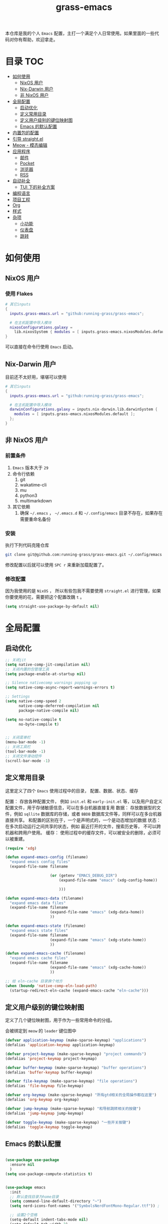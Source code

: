 
#+TITLE: grass-emacs

#+PROPERTY: header-args               :results silent
#+PROPERTY: header-args:emacs-lisp    :tangle init.el

本仓库是我的个人 =Emacs= 配置，主打一个满足个人日常使用。如果里面的一些代码对你有帮助，欢迎拿走。

* 目录                                                                  :TOC:
- [[#如何使用][如何使用]]
  - [[#nixos-用户][NixOS 用户]]
  - [[#nix-darwin-用户][Nix-Darwin 用户]]
  - [[#非-nixos-用户][非 NixOS 用户]]
- [[#全局配置][全局配置]]
  - [[#启动优化][启动优化]]
  - [[#定义常用目录][定义常用目录]]
  - [[#定义用户级别的键位映射图][定义用户级别的键位映射图]]
  - [[#emacs-的默认配置][Emacs 的默认配置]]
- [[#内置包的配置][内置包的配置]]
- [[#引导-straightel][引导 straight.el]]
- [[#meow---模态编辑][Meow - 模态编辑]]
- [[#应用程序][应用程序]]
  - [[#邮件][邮件]]
  - [[#pocket][Pocket]]
  - [[#浏览器][浏览器]]
  - [[#rss][RSS]]
- [[#自动补全][自动补全]]
  - [[#tui-下的补全方案][TUI 下的补全方案]]
- [[#编程语言][编程语言]]
- [[#项目工程][项目工程]]
- [[#org][Org]]
- [[#样式][样式]]
- [[#杂项][杂项]]
  - [[#小功能][小功能]]
  - [[#仪表盘][仪表盘]]
  - [[#跳转][跳转]]

* 如何使用
** NixOS 用户

*** 使用 Flakes

#+name: flake.nix
#+begin_src nix
  # 其它inputs
  {
    inputs.grass-emacs.url = "github:running-grass/grass-emacs";

    # 在主机配置中导入模块 
    nixosConfigurations.galaxy =
      lib.nixosSystem { modules = [ inputs.grass-emacs.nixosModules.default ]; };
  }
#+end_src

可以直接在命令行使用 =Emacs= 启动。

** Nix-Darwin 用户

目前还不太好用，堪堪可以使用

#+name: flake.nix
#+begin_src nix
  # 其它inputs
  {
    inputs.grass-emacs.url = "github:running-grass/grass-emacs";

    # 在主机配置中导入模块 
    darwinConfigurations.galaxy = inputs.nix-darwin.lib.darwinSystem {
      modules = [ inputs.grass-emacs.nixosModules.default ];
    };
  }
#+end_src

** 非 NixOS 用户

*** 前置条件
1. =Emacs= 版本大于 =29=
2. 命令行依赖
   1. git
   2. wakatime-cli
   3. mu
   4. python3
   5. multimarkdown
3. 其它依赖
   1. 确保 =~/.emacs= ， =~/.emacs.d= 和 =~/.config/emacs= 目录不存在，如果存在需要重命名备份
*** 安装

执行下列代码克隆仓库

#+begin_src bash
  git clone git@github.com:running-grass/grass-emacs.git ~/.config/emacs
#+end_src

修改配置以后就可以使用 =SPC r= 来重新加载配置了。  

*** 修改配置

因为我使用的是 =NixOS= ， 所以有些包我不需要使用 =straight.el= 进行管理，如果你要使用的花，需要把这个配置改魏 =t= 。

#+begin_src emacs-lisp
  (setq straight-use-package-by-default nil)
#+end_src

* 全局配置

** 启动优化

#+begin_src emacs-lisp
  ;; 关闭jit
  (setq native-comp-jit-compilation nil)
  ;; 关闭内置的包管理工具
  (setq package-enable-at-startup nil)

  ;; Silence nativecomp warnings popping up
  (setq native-comp-async-report-warnings-errors t)

  ;; Settings
  (setq native-comp-speed 2
        native-comp-deferred-compilation nil
        package-native-compile nil)

  (setq no-native-compile t
        no-byte-compile t)


  ;; 关闭菜单栏
  (menu-bar-mode -1)
  ;; 关闭工具栏
  (tool-bar-mode -1)
  ;; 关闭文件滑动控件
  (scroll-bar-mode -1)
#+end_src


** 定义常用目录

这里定义了四个 =Emacs= 使用过程中的目录， 配置、数据、状态、缓存

配置： 存放各种配置文件， 例如 =init.el= 和 =early-init.el= 等，以及用户自定义配置文件，用于存储敏感信息，可以在多台机器直接复用
数据： 存放数据型的文件，例如 =sqllite= 数据库的存储，或者 =BBDB= 数据库文件等，同样可以在多台机器直接共享。 和配置的区别在于，一个是声明式的，一个是动态增加的数据
状态： 在多次启动运行之间共享的状态，例如 最近打开的文件，搜索历史等， 不可以跨机器和跨用户使用。
缓存： 使用过程中的缓存文件，可以被安全的删除，必须可以被重建。

#+begin_src emacs-lisp 
  (require 'xdg)

  (defun expand-emacs-config (filename)
    "expand emacs config files"
    (expand-file-name filename

                      (or (getenv "EMACS_DEBUG_DIR")
                          (expand-file-name "emacs" (xdg-config-home))

                          )))

  (defun expand-emacs-data (filename)
    "expand emacs data files"
    (expand-file-name filename
                      (expand-file-name "emacs" (xdg-data-home))
                      ))

  (defun expand-emacs-state (filename)
    "expand emacs state files"
    (expand-file-name filename
                      (expand-file-name "emacs" (xdg-state-home))
                      ))

  (defun expand-emacs-cache (filename)
    "expand emacs cache files"
    (expand-file-name filename
                      (expand-file-name "emacs" (xdg-cache-home))
                      ))

  ;; 给 eln-cache 目录换个地方
  (when (boundp 'native-comp-eln-load-path)
    (startup-redirect-eln-cache (expand-emacs-cache "eln-cache")))
#+end_src

** 定义用户级别的键位映射图

定义了几个键位映射图，用于作为一些常用命令的分组。

会被绑定到 =meow= 的 =leader= 键位图中

#+begin_src emacs-lisp 
  (defvar application-keymap (make-sparse-keymap) "applications")
  (defalias 'application-keymap application-keymap)

  (defvar project-keymap (make-sparse-keymap) "project commands")
  (defalias 'project-keymap project-keymap)

  (defvar buffer-keymap (make-sparse-keymap) "buffer operations")
  (defalias 'buffer-keymap buffer-keymap)

  (defvar file-keymap (make-sparse-keymap) "file operations")
  (defalias 'file-keymap file-keymap)

  (defvar org-keymap (make-sparse-keymap) "所有gtd相关的全局操作都在这里")
  (defalias 'org-keymap org-keymap)

  (defvar jump-keymap (make-sparse-keymap) "和导航跳转相关的按键")
  (defalias 'jump-keymap jump-keymap)

  (defvar toggle-keymap (make-sparse-keymap) "一些开关按键")
  (defalias 'toggle-keymap toggle-keymap)
#+end_src

** Emacs 的默认配置

#+begin_src emacs-lisp

  (use-package use-package
    :ensure nil
    )
  (setq use-package-compute-statistics t)


  (use-package emacs
    :init
    ;; 默认查找目录为home目录
    (setq command-line-default-directory "~")
    (setq nerd-icons-font-names '("SymbolsNerdFontMono-Regular.ttf")) ;

    ;; 设置2个空格
    (setq-default indent-tabs-mode nil)
    (setq-default tab-width 2)
    (setq-default default-tab-width 2)
    (setq-default js-indent-level 2)


    ;; 禁用外部程序的粘贴板，避免扰乱emacs 内部的 kill-ring
    (setq select-enable-clipboard nil)
    ;; 为外部剪切板增加绑定
    (keymap-global-set "C-S-y" 'meow-clipboard-yank)
    (keymap-global-set "C-S-s" 'meow-clipboard-save)
    (keymap-global-unset  "C-h C-f")

    (setq bookmark-default-file (expand-emacs-data "bookmarks"))
    (setq auto-save-list-file-prefix (expand-emacs-state "auto-save-list/.saves-"))

    ;; TAB cycle if there are only few candidates
    (setq completion-cycle-threshold 3)

    ;; Emacs 28: Hide commands in M-x which do not apply to the current mode.
    ;; Corfu commands are hidden, since they are not supposed to be used via M-x.
    ;; (setq read-extended-command-predicate
    ;;       #'command-completion-default-include-p)

    ;; Enable indentation+completion using the TAB key.
    ;; `completion-at-point' is often bound to M-TAB.
    (setq tab-always-indent 'complete)

    ;; Add prompt indicator to `completing-read-multiple'.
    ;; We display [CRM<separator>], e.g., [CRM,] if the separator is a comma.
    (defun crm-indicator (args)
      (cons (format "[CRM%s] %s"
                    (replace-regexp-in-string
                     "\\`\\[.*?]\\*\\|\\[.*?]\\*\\'" ""
                     crm-separator)
                    (car args))
            (cdr args)))
    (advice-add #'completing-read-multiple :filter-args #'crm-indicator)

    ;; Do not allow the cursor in the minibuffer prompt
    (setq minibuffer-prompt-properties
          '(read-only t cursor-intangible t face minibuffer-prompt))
    (add-hook 'minibuffer-setup-hook #'cursor-intangible-mode)

    ;; Emacs 28: Hide commands in M-x which do not work in the current mode.
    ;; Vertico commands are hidden in normal buffers.
    ;; (setq read-extended-command-predicate
    ;;       #'command-completion-default-include-p)

    ;; Enable recursive minibuffers
    (setq enable-recursive-minibuffers t)
    :config
    ;; 关闭启动画面
    (setq inhibit-startup-screen t)
    )

  (use-package use-package-ensure-system-package
    :ensure t
    :defer t)

  (use-package editorconfig
    :ensure t
    :config
    (editorconfig-mode 1))
#+end_src


* 内置包的配置

#+begin_src emacs-lisp
  (use-package package
    :ensure nil
    :config
    (setq package-user-dir (expand-emacs-cache "elpa"))
    )
  ;; 保存了上一次打开文件时的光标位置
  (use-package saveplace
    :ensure nil
    :init
    (setq save-place-file (expand-emacs-state "places"))
    :hook (after-init . save-place-mode))


  ;; Persist history over Emacs restarts. Vertico sorts by history position.
  (use-package savehist
    :ensure nil

    :init
    (setq savehist-file (expand-emacs-state "history"))
    (savehist-mode)
    )
  ;; Use Dabbrev with Corfu!
  (use-package dabbrev
    :ensure nil

    ;; Swap M-/ and C-M-/
    :bind (("M-/" . dabbrev-completion)
           ("C-M-/" . dabbrev-expand))
    ;; Other useful Dabbrev configurations.
    :custom
    (dabbrev-ignored-buffer-regexps '("\\.\\(?:pdf\\|jpe?g\\|png\\)\\'")))


  ;; 配置 tramp -- 远程编辑
  (use-package tramp
    :ensure nil
    :config
    (setq tramp-default-method "ssh")
    (setq tramp-persistency-file-name (expand-emacs-state "tramp")))


  ;; 文件被外部程序修改后，重新载入buffer
  (use-package autorevert
    :ensure nil
    :defer t
    :hook (after-init . global-auto-revert-mode))

  ;; 最近打开的文件
  (use-package recentf
    :ensure nil
    :init
    (setq
     recentf-save-file (expand-emacs-state "recentf")
     recentf-max-saved-items 2000
     recentf-max-menu-items 150)
    :hook (after-init . recentf-mode)
    )

  (use-package exec-path-from-shell
    :ensure t
    :if (memq window-system '(mac ns))
    :config
    (exec-path-from-shell-initialize))


  ;; 当某个文件的某一行特别长的时候，自动优化性能
  (use-package so-long
    :ensure t
    :defer t
    :config (global-so-long-mode 1))
#+end_src


* 引导 straight.el

这里使用了 =straight= 来代替内置的 =package.el= 作为包管理工具。

本人使用 =NixOS= 上的 =Home Manager= 对 =melpa= 上的包进行管理。其余的包依旧使用 =straight=

#+begin_src emacs-lisp
  (setq straight-base-dir (expand-emacs-cache ""))
  (defvar bootstrap-version)
  (let ((bootstrap-file
         (expand-file-name
          "straight/repos/straight.el/bootstrap.el"
          (or (bound-and-true-p straight-base-dir)
              user-emacs-directory)))
        (bootstrap-version 7))
    (unless (file-exists-p bootstrap-file)
      (with-current-buffer
          (url-retrieve-synchronously
           "https://raw.githubusercontent.com/radian-software/straight.el/develop/install.el"
           'silent 'inhibit-cookies)
        (goto-char (point-max))
        (eval-print-last-sexp)))
    (load bootstrap-file nil 'nomessage))
#+end_src


* Meow - 模态编辑

可以说这个模态编辑包是整个配置中我最喜欢的。 它可以最大限度的使用 =Emacs= 原生键位。而不需要每安装一个新的包，就去做一些适配和兼容（我说的就是 =evil= ）

#+begin_src emacs-lisp
  (defun reload-config ()
    "重新加载配置"
    (interactive)
    (progn
      (org-babel-tangle-file (expand-emacs-config  "README.org"))
      (load-file (expand-emacs-config "init.el"))
      )
    )
  (defun meow-setup ()
    (setq meow-cheatsheet-layout meow-cheatsheet-layout-qwerty)

    (meow-motion-overwrite-define-key
     '("j" . meow-next)
     '("k" . meow-prev)
     '("<escape>" . ignore))
    (meow-leader-define-key
     ;; SPC j/k will run the original command in MOTION state.
     '("j" . "H-j")
     '("k" . "H-k")
     ;; Use SPC (0-9) for digit arguments.
     '("1" . meow-digit-argument)
     '("2" . meow-digit-argument)
     '("3" . meow-digit-argument)
     '("4" . meow-digit-argument)
     '("5" . meow-digit-argument)
     '("6" . meow-digit-argument)
     '("7" . meow-digit-argument)
     '("8" . meow-digit-argument)
     '("9" . meow-digit-argument)
     '("0" . meow-digit-argument)
     '("/" . meow-keypad-describe-key)

     '("?" . meow-cheatsheet)

     '("p" . project-keymap)
     '("a" . application-keymap)
     '("b" . buffer-keymap)
     '("f" . file-keymap)
     '("n" . org-keymap)
     '("j" . jump-keymap)
     '("t" . toggle-keymap)

     '("<SPC>" . execute-extended-command)

     '("r" . reload-config)
     )
    (meow-normal-define-key
     '("0" . meow-expand-0)
     '("9" . meow-expand-9)
     '("8" . meow-expand-8)
     '("7" . meow-expand-7)
     '("6" . meow-expand-6)
     '("5" . meow-expand-5)
     '("4" . meow-expand-4)
     '("3" . meow-expand-3)
     '("2" . meow-expand-2)
     '("1" . meow-expand-1)
     '("-" . negative-argument)
     '(";" . meow-reverse)
     '("," . meow-inner-of-thing)
     '("." . meow-bounds-of-thing)
     '("[" . meow-beginning-of-thing)
     '("]" . meow-end-of-thing)
     '("a" . meow-append)
     '("A" . meow-open-below)
     '("b" . meow-back-word)
     '("B" . meow-back-symbol)
     '("c" . meow-change)
     '("d" . meow-delete)
     '("D" . meow-backward-delete)
     '("e" . meow-next-word)
     '("E" . meow-next-symbol)
     '("f" . meow-find)
     '("g" . meow-cancel-selection)
     '("G" . meow-grab)
     '("h" . meow-left)
     '("H" . meow-left-expand)
     '("i" . meow-insert)
     '("I" . meow-open-above)
     '("j" . meow-next)
     '("J" . meow-next-expand)
     '("k" . meow-prev)
     '("K" . meow-prev-expand)
     '("l" . meow-right)
     '("L" . meow-right-expand)
     '("m" . meow-join)
     '("n" . meow-search)
     '("o" . meow-block)
     '("O" . meow-to-block)
     '("p" . meow-yank)
     '("P" . consult-yank-from-kill-ring)
     '("q" . meow-quit)
     '("Q" . meow-goto-line)
     '("r" . meow-replace)
     '("R" . meow-swap-grab)
     '("s" . meow-kill)
     '("t" . meow-till)
     '("u" . meow-undo)
     '("U" . meow-undo-in-selection)
     '("v" . meow-visit)
     '("w" . meow-mark-word)
     '("W" . meow-mark-symbol)
     '("x" . meow-line)
     '("X" . meow-goto-line)
     '("y" . meow-save)
     '("Y" . meow-sync-grab)
     '("z" . meow-pop-selection)
     '("'" . repeat)
     '("<escape>" . ignore))
    )
  (use-package meow
    :ensure t
    :demand t
    :config
    (meow-setup)
    (meow-global-mode 1)
    (add-to-list 'meow-mode-state-list '(minibuffer-mode . insert))
    )
#+end_src


* 应用程序

** COMMENT EAF

现在这个功能还不好用。

待解决的问题
- [ ] 封装每个应用为一个 nixpkg
- [ ] 和Meow模式的集成

目前的安装方式
1. 克隆到指定的目录
2. 使用 =nix-shell -p pkg-config libinput libevdev= 进入编译环境
3. 使用 =./install-eaf.py --ignore-core-deps= 安装所需依赖
   
#+begin_src emacs-lisp
  (use-package eaf
    :demand t
    :load-path (expand-file-name
                "workspace/forks/emacs-application-framework"
                (getenv "HOME")
                )

    ;; :init
    :custom
    (add-to-list 'meow-mode-state-list '(eaf-mode . motion))

    ;; :bind
    ;; (:map eaf-mode-map
    ;;       ("SPC" . meow-keypad))
    )

  (use-package eaf-browser
    :after eaf
    :load-path (expand-file-name
                "workspace/forks/emacs-application-framework/app/browser"
                (getenv "HOME")
                )

    :custom
    (eaf-browser-continue-where-left-off t)
    (eaf-browser-enable-adblocker t)
    (browse-url-browser-function 'eaf-open-browser)

    :config
    (defalias 'browse-web #'eaf-open-browser)
    ;; (eaf-bind-key scroll_up "C-n" eaf-pdf-viewer-keybinding)
    ;; (eaf-bind-key scroll_down "C-p" eaf-pdf-viewer-keybinding)
    ;; (eaf-bind-key take_photo "p" eaf-camera-keybinding)
    ;; (eaf-bind-key nil "M-q" eaf-browser-keybinding) ;; unbind, see more in the Wiki
    ;; (eaf-bind-key nil "SPC" eaf-browser-keybinding) ;; unbind, see more in the Wiki
    )
#+end_src

** 邮件


#+begin_src emacs-lisp 
  (use-package mu4e
    :ensure t
    :config
    ;; 默认是motion模式
    (add-to-list 'meow-mode-state-list '(mu4e-view-mode . motion))
    ;; allow for updating mail using 'U' in the main view:

    (setq user-full-name "Leo Liu"
          user-mail-address "hi@grass.show"
          )

    ;; attachments go here
    (setq sendmail-program "msmtp"
          mail-user-agent 'mu4e-user-agent

          send-mail-function 'smtpmail-send-it
          message-sendmail-f-is-evil t
          message-sendmail-extra-arguments '("--read-envelope-from")
          message-send-mail-function 'message-send-mail-with-sendmail

          mu4e-attachment-dir  "~/Downloads"
          mu4e-get-mail-command "offlineimap -o"
          mu4e-update-interval 300

          )

    :bind
    (:map application-keymap
          ("m" . mu4e)
          )
    )
#+end_src


** Pocket

用于阅读和管理稍后阅读列表

#+begin_src emacs-lisp
  (use-package pocket-reader
    :ensure t
    :config
    (setq pocket-reader-open-url-default-function #'eww)

    :bind
    (:map application-keymap
          ("p" . pocket-reader)
          )
    (:map elfeed-search-mode-map
          ("P" . pocket-reader-elfeed-search-add-link)
          )
    (:map elfeed-show-mode-map
          ("P" . pocket-reader-elfeed-entry-add-link)
          )

    )
#+end_src

** 浏览器

#+begin_src emacs-lisp
  (use-package eww
    :ensure nil
    )
#+end_src

** RSS

#+begin_src emacs-lisp
  (use-package elfeed-protocol
    :ensure t
    :config
    ;; curl recommend
    (setq elfeed-use-curl t)
    (setq elfeed-curl-extra-arguments '("--insecure")) ;necessary for https without a trust certificate
    ;; (setq elfeed-protocol-fever-update-unread-only nil)
    (setq elfeed-protocol-fever-fetch-category-as-tag t)
    (setq elfeed-protocol-fever-update-unread-only t)
    ;; setup feeds
    (setq elfeed-protocol-feeds
          '(
            ("fever+https://grass@rss.grass.work:30443"
             :api-url "https://grass@rss.grass.work:30443/fever/"
             :password  (shell-command-to-string "echo -n `rbw get miniflux-fever`"))
            ))

    ;; enable elfeed-protocol
    (setq elfeed-protocol-enabled-protocols '(fever))
    (elfeed-set-timeout 36000)
    :hook
    (after-init . elfeed-protocol-enable)
    :bind
    (:map application-keymap
          ("r" . elfeed))
    )
#+end_src


* 自动补全

列表补全使用的是 =vertico= / =marginalia= / =consult= / =orderless= 全家桶

而 lsp 则使用了 =lsp-bridge= 统一大包

#+begin_src emacs-lisp 
  ;; Enable vertico
  (use-package vertico
    :ensure t
    :config
    ;; Show more candidates
    (setq vertico-count 20)

    ;; Grow and shrink the Vertico minibuffer
    ;; (setq vertico-resize t)

    ;; Optionally enable cycling for `vertico-next' and `vertico-previous'.
    ;; (setq vertico-cycle t)
    :hook
    (after-init . vertico-mode)
    )
  ;; (use-package
  ;; Enable rich annotations using the Marginalia package
  (use-package marginalia
    :ensure t
    ;; Bind `marginalia-cycle' locally in the minibuffer.  To make the binding
    ;; available in the *Completions* buffer, add it to the
    ;; `completion-list-mode-map'.
    :bind (:map minibuffer-local-map
                ("M-A" . marginalia-cycle))

    ;; The :init section is always executed.
    :hook
    (vertico-mode . marginalia-mode)
    )

  (defun delete-current-file ()
    "Delete the file associated with the current buffer. Delete the current buffer too. If no file is associated, just close buffer without prompt for save."
    (interactive)
    (let ((currentFile (buffer-file-name)))
      (when (yes-or-no-p (concat "Delete file?: " currentFile))
        (kill-buffer (current-buffer))
        (when currentFile (delete-file currentFile)))))

  ;; Example configuration for Consult
  (use-package consult
    :ensure t
    :demand t
    ;; Replace bindings. Lazily loaded due by `use-package'.
    ;; :config
    ;; (meow-leader-define-key '("l" . consult-mode-command))

    :bind (
           :map project-keymap
           ("s" . consult-ripgrep)

           :map file-keymap
           ("f" . find-file)
           ("d" . delete-current-file)
           ("e" . consult-recent-file)
           :map buffer-keymap
           ("b" . consult-buffer)
           :map jump-keymap
           ("g" . consult-goto-line)             ;; orig. goto-line
           ("m" . consult-imenu)
           ("s" . consult-line)
           )                ;; orig. previous-matching-history-element

    ;; Enable automatic preview at point in the *Completions* buffer. This is
    ;; relevant when you use the default completion UI.
    :hook (completion-list-mode . consult-preview-at-point-mode)

    ;; The :init configuration is always executed (Not lazy)
    :init

    ;; Optionally configure the register formatting. This improves the register
    ;; preview for `consult-register', `consult-register-load',
    ;; `consult-register-store' and the Emacs built-ins.
    (setq register-preview-delay 0.5
          register-preview-function #'consult-register-format)

    ;; Optionally tweak the register preview window.
    ;; This adds thin lines, sorting and hides the mode line of the window.
    (advice-add #'register-preview :override #'consult-register-window)

    ;; Use Consult to select xref locations with preview
    (setq xref-show-xrefs-function #'consult-xref
          xref-show-definitions-function #'consult-xref)

    ;; Configure other variables and modes in the :config section,
    ;; after lazily loading the package.
    :config

    ;; Optionally configure preview. The default value
    ;; is 'any, such that any key triggers the preview.
    ;; (setq consult-preview-key 'any)
    ;; (setq consult-preview-key "M-.")
    ;; (setq consult-preview-key '("S-<down>" "S-<up>"))
    ;; For some commands and buffer sources it is useful to configure the
    ;; :preview-key on a per-command basis using the `consult-customize' macro.
    (consult-customize
     consult-theme :preview-key '(:debounce 0.2 any)
     consult-ripgrep consult-git-grep consult-grep
     consult-bookmark consult-recent-file
     ;; consult-xref
     consult--source-bookmark consult--source-file-register
     consult--source-recent-file consult--source-project-recent-file
     ;; :preview-key "M-."
     :preview-key '(:debounce 0.4 any))

    ;; Optionally configure the narrowing key.
    ;; Both < and C-+ work reasonably well.
    (setq consult-narrow-key "<") ;; "C-+"

    ;; Optionally make narrowing help available in the minibuffer.
    ;; You may want to use `embark-prefix-help-command' or which-key instead.
    ;; (define-key consult-narrow-map (vconcat consult-narrow-key "?") #'consult-narrow-help)

    ;; By default `consult-project-function' uses `project-root' from project.el.
    ;; Optionally configure a different project root function.
    ;;;; 1. project.el (the default)
    ;; (setq consult-project-function #'consult--default-project-function)
    ;;;; 2. vc.el (vc-root-dir)
    ;; (setq consult-project-function (lambda (_) (vc-root-dir)))
    ;;;; 3. locate-dominating-file
    ;; (setq consult-project-function (lambda (_) (locate-dominating-file "." ".git")))
    ;; 4. projectile.el (projectile-project-root)
    (autoload 'projectile-project-root "projectile")
    (setq consult-project-function (lambda (_) (projectile-project-root)))
    ;;;; 5. No project support
    ;; (setq consult-project-function nil)
    )



  ;; ;; 安装icon管理
  ;; (use-package all-the-icons
  ;;   :defer t
  ;;   )

  (use-package orderless
    :ensure t
    :config
    ;; Configure a custom style dispatcher (see the Consult wiki)
    ;; (setq orderless-style-dispatchers '(+orderless-consult-dispatch orderless-affix-dispatch)
    ;;       orderless-component-separator #'orderless-escapable-split-on-space)
    (setq completion-styles '(orderless basic)
          completion-category-defaults nil
          completion-category-overrides '((file (styles partial-completion))))

    )

  (use-package yasnippet
    :ensure t
    :init
    (setq yas--default-user-snippets-dir (expand-emacs-data "snippets"))
    :hook

    (lsp-bridge-mode . yas-global-mode)
    )

  (use-package lsp-bridge
    :ensure t
    :config
    ;; (setq lsp-bridge-enable-log nil)
    (setq
     lsp-bridge-php-lsp-server 'phpactor
     lsp-bridge-nix-lsp-server 'rnix-lsp
     )

    (add-to-list 'meow-mode-state-list '(lsp-bridge-ref-mode . motion))

    :hook
    (vue-mode . lsp-bridge-mode)
    (nix-mode . lsp-bridge-mode)
    (php-mode . lsp-bridge-mode)
    (org-mode . lsp-bridge-mode)
    (after-init . global-lsp-bridge-mode)
    ;; (emacs-lisp-mode . lsp-bridge-mode)

    :bind
    (:map jump-keymap
          ("d" . lsp-bridge-find-def)
          ("D" . lsp-bridge-find-def-return)
          )
    (:map toggle-keymap
          ("l" . lsp-bridge-mode)
          )
    )
  ;; (use-package codeium)
#+end_src

** TODO TUI 下的补全方案

由于 lsp-bridge 不支持tui，需要单独配置一套 tui 下的方案

* 编程语言

#+begin_src emacs-lisp


  ;; use wakatime
  (use-package wakatime-mode
    :ensure t
    :hook
    (after-init . global-wakatime-mode)
    )

  (use-package symbol-overlay
    :ensure t
    :bind
    (:map jump-keymap
          ("i" . symbol-overlay-put))
    )
  (use-package nix-mode
    :ensure t
    :mode "\\.nix\\'")

  ;; 配置php支持
  (use-package php-mode
    :ensure t
    :mode "\\.php\\'"
    )

  (use-package vue-mode
    :ensure t
    :mode "\\.vue\\'"
    :config
    ;; 0, 1, or 2, representing (respectively) none, low, and high coloring
    (setq mmm-submode-decoration-level 0))

  ;; 配置emmet-mode
  ;; 默认为C-j展开
  (use-package emmet-mode
    :hook html-mode
    :hook css-mode
    :hook vue-mode
    )

  (use-package markdown-mode
    :ensure t
    :mode ("README\\.md\\'" . gfm-mode)
    :init (setq markdown-command "multimarkdown")
    :bind (:map markdown-mode-map
                ("C-c C-e" . markdown-do)

                ))

  (use-package yaml-mode
    :ensure t
    :mode "\\.yml\\'"
    )
  ;; (use-package phpactor
  ;; :ensure t
  ;; :config
  ;; (setq phpactor-executable "phpactor")
  ;; )

  ;; Plantuml
  (use-package plantuml-mode
    :defer t
    :ensure t

    :config
    (setq plantuml-executable-path "~/.nix-profile/bin/plantuml")
    (setq plantuml-jar-path "~/.nix-profile/lib/plantuml.jar")
    (setq plantuml-default-exec-mode 'executable)
    (setq org-plantuml-exec-mode 'executable)
    (setq org-plantuml-jar-path "~/.nix-profile/lib/plantuml.jar")
    (setq plantuml-executable-args '(
                                     "-headless"
                                     "-charset"
                                     "UTF-8"
                                     ))
    )

  (use-package format-all
    :ensure t
    :commands format-all-mode
    :hook (prog-mode . format-all-mode)
    :config
    (setq-default format-all-formatters '(("C"     (astyle "--mode=c"))
                                          ("Shell" (shfmt "-i" "4" "-ci"))
                                          ("Nix" (nixfmt))
                                          ("YAML" (prettier))
                                          ))
    :bind
    (:map buffer-keymap
          ("=" . format-all-region-or-buffer)
          )
    )
#+end_src


* 项目工程

#+begin_src emacs-lisp

  (use-package magit
    :ensure t
    :bind
    (:map project-keymap
          ("v" . magit)
          )
    )


  (use-package transient
    :config
    (setq
     transient-levels-file (expand-emacs-state "transient/levels.el")
     transient-values-file (expand-emacs-state "transient/values.el")
     transient-history-file (expand-emacs-state "transient/history.el")
     )

    )

  (use-package project
    :ensure nil
    :config
    (setq project-list-file (expand-emacs-state "projects"))
    :bind
    (:map project-keymap
          ("p" . project-switch-project)
          ("f" . project-find-file)
          ("d" . project-find-dir)
          ("b" . consult-project-buffer)
          )
    )


  (use-package projectile
    :ensure t
    :defer 5

    :config
    ;; 关闭启动时的自动项目发现
    (setq projectile-auto-discover nil)
    (setq
     projectile-known-projects-file (expand-emacs-state "projectile-known-projects.eld")
     projectile-project-search-path '(
                                      ("~/workspace" . 2)
                                      "~/workspace/mugeda"
                                      )
     )
    (projectile-mode +1)
    )

  ;; 绑定 consult-projectile
  (use-package consult-projectile
    :ensure t
    :after (consult projectile)
    :bind
    (:map project-keymap
          ("p" . consult-projectile-switch-project)
          ("4 f" . consult-projectile-find-file-other-window)
          ))



  (defun projectile-run-vterm ()
    (interactive)
    (let* ((project (projectile-ensure-project (projectile-project-root)))
           (buffer "vterm"))
      (require 'vterm)
      (if (buffer-live-p (get-buffer buffer))
          (switch-to-buffer buffer)
        (vterm))
      (vterm-send-string (concat "cd " project))
      (vterm-send-return)))


  (use-package vterm
    :ensure t
    :after (projectile)
    :config
    (add-to-list 'meow-mode-state-list '(vterm-mode . insert))

    :bind
    (:map buffer-keymap
          ("t" . vterm))
    (:map project-keymap
          ("t" . projectile-run-vterm))
    )
#+end_src



* Org
Org-mode 相关的配置。

我目前只使用 =Org-mode= 来管理我的 =Emacs= 配置。后续再逐步用于任务管理，项目管理，笔记管理等用途。

#+begin_src emacs-lisp
  ;; 保存是自动更新具有 :TOC: 的标题为目录
  (use-package toc-org
    :ensure t
    :hook
    (org-mode . toc-org-mode)
    )

  (use-package ox-hugo
    :ensure t
    :defer t
    :after ox
    :hook (org . org-hugo-auto-export-mode)

    :config
    (setq org-hugo-section "post"
          org-hugo-auto-set-lastmod	t
          )
    )

  ;; Org模式相关的，和GTD相关的
  (use-package org
    :defer 3
    :config
    (setq org-agenda-include-diary nil)
    (setq
     org-directory "~/org/"
     org-startup-folded 'content
     ;; org-agenda-files (list "~/org/")
     org-agenda-files '("~/org")
     org-refile-targets '(("~/org/task.org" :level . 1)
                          ("~/org/project.org" :maxlevel . 2)
                          ("~/org/someday.org" :level . 1)
                          )
     org-todo-keywords '(
                         (sequence "TODO(t)" "|" "DONE(d!)" "CANCELLED(c@)")
                         )
     org-clock-string-limit 5
     org-log-refile 'time
     org-log-done 'time
     org-log-into-drawer "LOGBOOK"
     org-clock-stored-history t
     org-tag-alist '(
                     (:startgroup . nil)
                     ("@office" . ?o)
                     ("@home" . ?h)
                     (:endgroup . nil)
                     )
     org-capture-templates '(("t" "Todo" entry (file+headline "~/org/inbox.org" "Inbox") "* TODO %?\n:PROPERTIES:\n:CREATED: %U\n:RELATED: %a\n:END:")
                             ("j" "日记" entry (file+datetree "~/org/journal.org" "Journal") "* %?\n:PROPERTIES:\n:CREATED: %U\n:RELATED: %a\n:END:"))

     org-agenda-custom-commands '(("p" "At the office" tags-todo "project"
                                   ((org-agenda-overriding-header "Office")
                                    (org-agenda-skip-function #'my-org-agenda-skip-all-siblings-but-first))))
     )


    (defvar dynamic-agenda-files nil
      "dynamic generate agenda files list when changing org state")

    (defun update-dynamic-agenda-hook ()
      (let ((done (or (not org-state) ;; nil when no TODO list
                      (member org-state org-done-keywords)))
            (file (buffer-file-name))
            (agenda (funcall (ad-get-orig-definition 'org-agenda-files)) ))
        (unless (member file agenda)
          (if done
              (save-excursion
                (goto-char (point-min))
                ;; Delete file from dynamic files when all TODO entry changed to DONE
                (unless (and (search-forward-regexp org-not-done-headinqg-regexp nil t)
                             (search-forward-regexp "SCHEDULED:" nil t)
                             (search-forward-regexp "DEADLINE:" nil t)
                             )
                  (customize-save-variable
                   'dynamic-agenda-files
                   (cl-delete-if (lambda (k) (string= k file))
                                 dynamic-agenda-files))))
            ;; Add this file to dynamic agenda files
            (unless (member file dynamic-agenda-files)
              (customize-save-variable 'dynamic-agenda-files
                                       (add-to-list 'dynamic-agenda-files file)))))))

    (defun dynamic-agenda-files-advice (orig-val)
      (cl-union orig-val dynamic-agenda-files :test #'equal))

    (advice-add 'org-agenda-files :filter-return #'dynamic-agenda-files-advice)
    ;; 在org的todo状态变更时更新agenda列表
    (add-to-list 'org-after-todo-state-change-hook 'update-dynamic-agenda-hook t)

    (defun my-org-agenda-skip-all-siblings-but-first ()
      "跳过除第一个未完成条目之外的所有条目。"
      (let (should-skip-entry)
        (unless (org-current-is-todo)
          (setq should-skip-entry t))
        (save-excursion
          (while (and (not should-skip-entry) (org-goto-sibling t))
            (when (org-current-is-todo)
              (setq should-skip-entry t))))
        (when should-skip-entry
          (or (outline-next-heading)
              (goto-char (point-max))))))

    (defun org-current-is-todo ()
      (org-entry-is-todo-p))

    (with-eval-after-load 'org-capture
      (defun org-hugo-new-subtree-post-capture-template ()
        "Return `org-capture' template string for new Hugo post."
        (let* ((date (format-time-string (org-time-stamp-format :long :inactive) (org-current-time)))
               (title (read-from-minibuffer "Post Title: "))
               (file-name (read-from-minibuffer "File Name: "))
               (fname (org-hugo-slug file-name)))
          (mapconcat #'identity
                     `(
                       ,(concat "* TODO " title)
                       ":PROPERTIES:"
                       ,(concat ":EXPORT_FILE_NAME: " fname)
                       ,(concat ":EXPORT_DATE: " date)
                       ":END:"
                       "%?\n")
                     "\n")))

      (add-to-list 'org-capture-templates
                   '("h"
                     "Hugo post"
                     entry
                     (file+olp "~/workspace/blog/post.org" "Blog Ideas")
                     (function org-hugo-new-subtree-post-capture-template))))

    :bind
    (:map org-keymap
          ("s" . org-save-all-org-buffers)
          ("c" . org-capture)
          ("t" . org-todo-list)
          ("a" . org-agenda-list)
          )
    )

  ;; 番茄钟
  ;; (use-package org-pomodoro
  ;; :ensure t
  ;;   :after org
  ;;   :bind
  ;;   (:map gtd-map
  ;;         ("p" . org-pomodoro))
  ;;   (:map org-agenda-mode-map
  ;;         ("C-c C-x C-p" . org-pomodoro))
  ;;   (:map org-mode-map
  ;;         ("C-c C-x C-p" . org-pomodoro))
  ;;   )

  ;; (use-package org-roam
  ;; :ensure t
  ;;   :after org
  ;;   :custom
  ;;   (org-roam-directory "~/org/org-roam/")
  ;;   :bind
  ;;   (:map gtd-map
  ;;         ("f" . org-roam-find-file)
  ;;         ("i" . org-roam-insert)
  ;;         ("j" . org-roam-dailies-find-today))
  ;;   :config
  ;;   (setq org-all-files (f-files org-directory 'org-roam--org-file-p t))
  ;;   )


  ;;; 定义一个Helm的source，以便选择要粘贴的.org文件
  ;; (defvar *org-refile-eof--helm-source* nil
  ;;   "用于提供目标.org文件下拉菜单的来源")

  ;;; 将当前条目剪切并粘贴到某个目标.org文件的末尾
  ;; (defun org-refile-to-eof ()
  ;;   "将当前条目剪切到一个.org文件的末尾。"
  ;;   (interactive)
  ;;   ;; 先调用Helm获取目标.org文件。这里需要处理没有选中任何文件的情况
  ;;   (let ((path (helm :sources '(*org-refile-eof--helm-source*))))
  ;;     (when path
  ;;       (org-cut-subtree)
  ;;       (save-excursion
  ;;         ;; 打开选中的文件的buffer，并移动到最后
  ;;         (find-file path)
  ;;         (end-of-buffer)
  ;;         ;; 调用org-paste-subtree粘贴进去
  ;;         (org-paste-subtree)
  ;;         ))))

  ;; refile到文件末尾
  ;; (setq *org-refile-eof--helm-source*
  ;;       '((name . "refile到下列的哪个文件")
  ;;         (candidates . org-all-files)
  ;;         (action . (lambda (candidate)
  ;;                     candidate))))

  ;; org 美化
  ;; (use-package org-modern
  ;;   :ensure t
  ;;   :hook
  ;;   (org-mode . org-modern-mode)
  ;;   (org-agenda-finalize . org-modern-agenda)
  ;;   )
#+end_src
* 样式
#+begin_src emacs-lisp 
  ;; 高亮当前行
  (use-package hl-line
    :ensure nil
    :defer t
    :hook (after-init . global-hl-line-mode))

  (use-package modus-themes
    :ensure t
    :demand t
    :config
    (setq modus-themes-italic-constructs t
          modus-themes-bold-constructs nil)
    ;; Maybe define some palette overrides, such as by using our presets
    (setq modus-themes-common-palette-overrides
          modus-themes-preset-overrides-intense)

    (setq modus-themes-to-toggle '(modus-vivendi-tinted modus-operandi-tinted))
    (load-theme 'modus-vivendi-tinted)
    :bind
    ("<f5>" . modus-themes-toggle)
    (:map toggle-keymap
          ("m" . modus-themes-toggle)
          )
    )

  ;; 美化modeline
  (use-package doom-modeline
    :ensure t
    :config
    (setq doom-modeline-modal-icon t)
    :hook

    (after-init . doom-modeline-mode))

  (use-package nerd-icons
    :ensure t
    ;; :custom
    ;; The Nerd Font you want to use in GUI
    ;; "Symbols Nerd Font Mono" is the default and is recommended
    ;; but you can use any other Nerd Font if you want
    ;; (nerd-icons-font-family "Symbols Nerd Font Mono")
    )
  (use-package nerd-icons-dired
    :ensure t
    :after nerd-icons
    :hook
    (dired-mode . nerd-icons-dired-mode))
  (use-package nerd-icons-completion
    :ensure t
    :after marginalia nerd-icons
    :config
    (nerd-icons-completion-mode)
    (add-hook 'marginalia-mode-hook #'nerd-icons-completion-marginalia-setup))
  ;; 括号的多色彩
  (use-package rainbow-delimiters
    :ensure t
    :defer t
    :hook
    (prog-mode . rainbow-delimiters-mode)
    )
  ;; 自动保存
  ;; (use-package super-save
  ;;   :ensure t
  ;;   :demand t
  ;;   :config
  ;;   (super-save-mode +1))
#+end_src


* 杂项

** 小功能
#+begin_src emacs-lisp

  ;; 自动给内置函数增加 demo
  (use-package elisp-demos
    :ensure t
    :config
    (advice-add 'describe-function-1 :after #'elisp-demos-advice-describe-function-1)
    )
  ;; (use-package company)


  ;; 记录命令使用次数
  (use-package keyfreq
    :ensure t
    :config
    (keyfreq-mode 1)
    (keyfreq-autosave-mode 1))

  ;; 快速选择工具
  ;; (use-package expand-region
  ;;   :defer t
  ;;   :bind
  ;;   ("C-c e" . er/expand-region)
  ;;   )

  ;; A few more useful configurations...


  ;; Optionally use the `orderless' completion style.

  (use-package dirvish
    :ensure t
    :after nerd-icons
    :config
    (setq dirvish-mode-line-format
          '(:left (sort symlink) :right (omit yank index)))
    (setq dirvish-mode-line-height 10)
    (setq dirvish-attributes
          '(nerd-icons file-time file-size collapse subtree-state vc-state git-msg))
    (setq dirvish-subtree-state-style 'nerd)
    (setq delete-by-moving-to-trash t)
    (setq dirvish-path-separators (list
                                   (format "  %s " (nerd-icons-codicon "nf-cod-home"))
                                   (format "  %s " (nerd-icons-codicon "nf-cod-root_folder"))
                                   (format " %s " (nerd-icons-faicon "nf-fa-angle_right"))))
    (setq dired-listing-switches
          "-l --almost-all --human-readable --group-directories-first --no-group")
    (dirvish-peek-mode) ; Preview files in minibuffer
    (dirvish-side-follow-mode) ; similar to `treemacs-follow-mode'
    :hook
    (dired-mode . (dirvish-override-dired-mode))
    )

  (use-package embark
    :ensure t
    :bind
    (("C-." . embark-act)         ;; pick some comfortable binding
     ("C-;" . embark-dwim)        ;; good alternative: M-.
     ("C-h B" . embark-bindings)) ;; alternative for `describe-bindings'

    :init

    ;; Optionally replace the key help with a completing-read interface
    (setq prefix-help-command #'embark-prefix-help-command)

    ;; Show the Embark target at point via Eldoc. You may adjust the
    ;; Eldoc strategy, if you want to see the documentation from
    ;; multiple providers. Beware that using this can be a little
    ;; jarring since the message shown in the minibuffer can be more
    ;; than one line, causing the modeline to move up and down:

    ;; (add-hook 'eldoc-documentation-functions #'embark-eldoc-first-target)
    ;; (setq eldoc-documentation-strategy #'eldoc-documentation-compose-eagerly)

    :config

    ;; Hide the mode line of the Embark live/completions buffers
    (add-to-list 'display-buffer-alist
                 '("\\`\\*Embark Collect \\(Live\\|Completions\\)\\*"
                   nil
                   (window-parameters (mode-line-format . none)))))

  ;; Consult users will also want the embark-consult package.
  (use-package embark-consult
    :ensure t ; only need to install it, embark loads it after consult if found
    :hook
    (embark-collect-mode . consult-preview-at-point-mode))
#+end_src


** 仪表盘

#+begin_src emacs-lisp
  ;; use-package:
  (use-package dashboard
    :ensure t
    :after nerd-icons
    :config
    (setq initial-buffer-choice (lambda () (get-buffer-create "*dashboard*")))
    ;; Set the title
    (setq dashboard-banner-logo-title "Welcome to Emacs Dashboard")
    ;; Set the banner
    ;; (setq dashboard-startup-banner [VALUE])
    ;; Value can be
    ;; - nil to display no banner
    ;; - 'official which displays the official emacs logo
    ;; - 'logo which displays an alternative emacs logo
    ;; - 1, 2 or 3 which displays one of the text banners
    ;; - "path/to/your/image.gif", "path/to/your/image.png", "path/to/your/text.txt" or "path/to/your/image.xbm" which displays whatever gif/image/text/xbm you would prefer
    ;; - a cons of '("path/to/your/image.png" . "path/to/your/text.txt")

    ;; Content is not centered by default. To center, set
    (setq dashboard-center-content t)

    ;; To disable shortcut "jump" indicators for each section, set
    (setq dashboard-show-shortcuts t)

    (setq dashboard-display-icons-p t) ;; display icons on both GUI and terminal
    (setq dashboard-icon-type 'nerd-icons) ;; use `nerd-icons' package

    (setq dashboard-set-heading-icons t)
    (setq dashboard-set-file-icons t)
    (setq dashboard-items '((recents  . 10)
                          (bookmarks . 10)
                          ;; (projects . 5)
                          ;; (agenda . 5)
                          ;; (registers . 5)
                          ))
    (dashboard-modify-heading-icons '((recents . "nf-oct-file")
                                      (bookmarks . "nf-oct-bookmark")))
    (setq dashboard-set-navigator t)
    (setq dashboard-set-init-info t)

    (setq dashboard-projects-switch-function 'counsel-projectile-switch-project-by-name)

    (dashboard-setup-startup-hook))
#+end_src

** 跳转

#+begin_src emacs-lisp
  (use-package emacs
    :bind
    ;; (:map jump-keymap
    ;;       ("l" . goto-line))

    )

  (use-package avy
    :ensure t
    :bind
    (:map jump-keymap
          ("j" . avy-goto-char-timer)
          ("l" . avy-goto-line)
          )
    )
#+end_src
